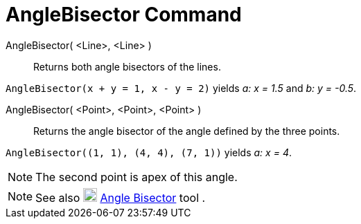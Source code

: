 = AngleBisector Command
:page-en: commands/AngleBisector
ifdef::env-github[:imagesdir: /en/modules/ROOT/assets/images]

AngleBisector( <Line>, <Line> )::
  Returns both angle bisectors of the lines.

[EXAMPLE]
====

`++AngleBisector(x + y = 1, x - y = 2)++` yields _a: x = 1.5_ and _b: y = -0.5_.

====

AngleBisector( <Point>, <Point>, <Point> )::
  Returns the angle bisector of the angle defined by the three points.

[EXAMPLE]
====

`++AngleBisector((1, 1), (4, 4), (7, 1))++` yields _a: x = 4_.

====

[NOTE]
====

The second point is apex of this angle.

====

[NOTE]
====

See also image:20px-Mode_angularbisector.svg.png[Mode angularbisector.svg,width=20,height=20]
xref:/tools/Angle_Bisector.adoc[Angle Bisector] tool .

====
